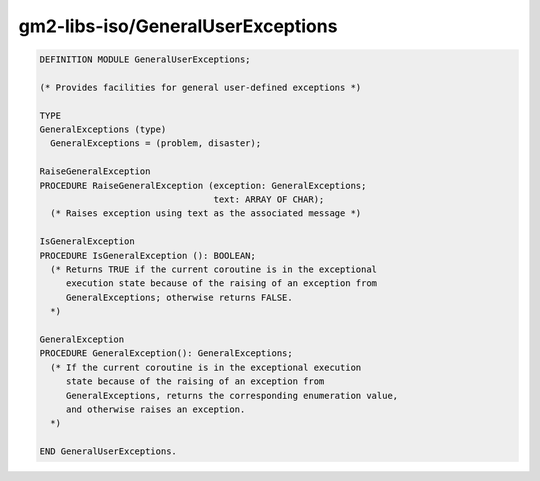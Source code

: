 .. _gm2-libs-iso-generaluserexceptions:

gm2-libs-iso/GeneralUserExceptions
^^^^^^^^^^^^^^^^^^^^^^^^^^^^^^^^^^

.. code-block:: modula2

  DEFINITION MODULE GeneralUserExceptions;

  (* Provides facilities for general user-defined exceptions *)

  TYPE
  GeneralExceptions (type)
    GeneralExceptions = (problem, disaster);

  RaiseGeneralException
  PROCEDURE RaiseGeneralException (exception: GeneralExceptions;
                                   text: ARRAY OF CHAR);
    (* Raises exception using text as the associated message *)

  IsGeneralException
  PROCEDURE IsGeneralException (): BOOLEAN;
    (* Returns TRUE if the current coroutine is in the exceptional
       execution state because of the raising of an exception from
       GeneralExceptions; otherwise returns FALSE.
    *)

  GeneralException
  PROCEDURE GeneralException(): GeneralExceptions;
    (* If the current coroutine is in the exceptional execution
       state because of the raising of an exception from
       GeneralExceptions, returns the corresponding enumeration value,
       and otherwise raises an exception.
    *)

  END GeneralUserExceptions.

